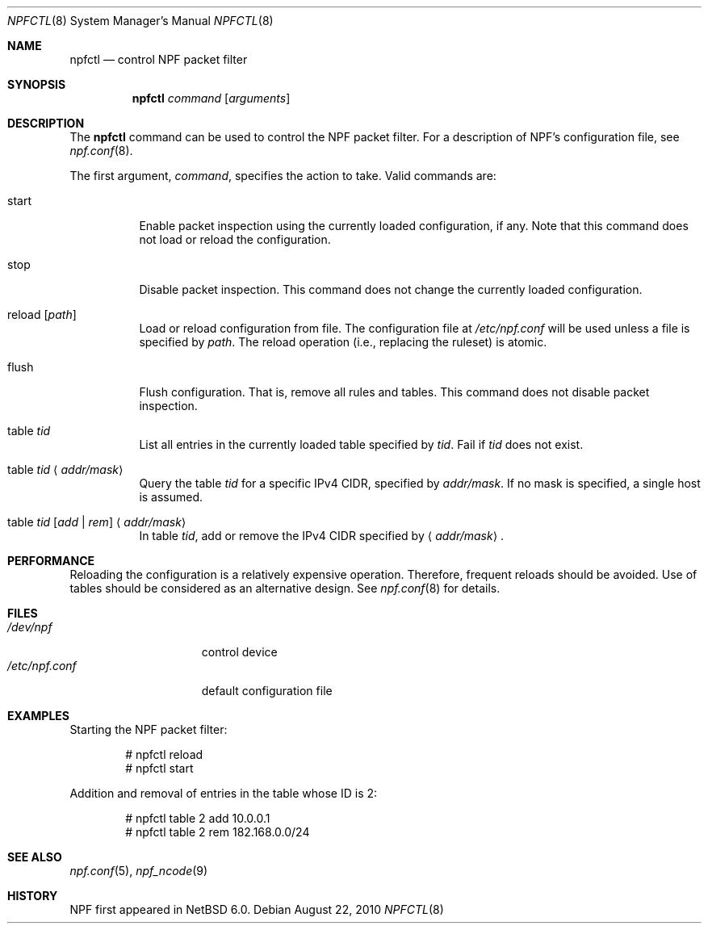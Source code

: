 .\"	$NetBSD: npfctl.8,v 1.2 2010/08/24 23:55:05 rmind Exp $
.\"
.\" Copyright (c) 2009-2010 The NetBSD Foundation, Inc.
.\" All rights reserved.
.\"
.\" This material is based upon work partially supported by The
.\" NetBSD Foundation under a contract with Mindaugas Rasiukevicius.
.\"
.\" Redistribution and use in source and binary forms, with or without
.\" modification, are permitted provided that the following conditions
.\" are met:
.\" 1. Redistributions of source code must retain the above copyright
.\"    notice, this list of conditions and the following disclaimer.
.\" 2. Redistributions in binary form must reproduce the above copyright
.\"    notice, this list of conditions and the following disclaimer in the
.\"    documentation and/or other materials provided with the distribution.
.\"
.\" THIS SOFTWARE IS PROVIDED BY THE NETBSD FOUNDATION, INC. AND CONTRIBUTORS
.\" ``AS IS'' AND ANY EXPRESS OR IMPLIED WARRANTIES, INCLUDING, BUT NOT LIMITED
.\" TO, THE IMPLIED WARRANTIES OF MERCHANTABILITY AND FITNESS FOR A PARTICULAR
.\" PURPOSE ARE DISCLAIMED.  IN NO EVENT SHALL THE FOUNDATION OR CONTRIBUTORS
.\" BE LIABLE FOR ANY DIRECT, INDIRECT, INCIDENTAL, SPECIAL, EXEMPLARY, OR
.\" CONSEQUENTIAL DAMAGES (INCLUDING, BUT NOT LIMITED TO, PROCUREMENT OF
.\" SUBSTITUTE GOODS OR SERVICES; LOSS OF USE, DATA, OR PROFITS; OR BUSINESS
.\" INTERRUPTION) HOWEVER CAUSED AND ON ANY THEORY OF LIABILITY, WHETHER IN
.\" CONTRACT, STRICT LIABILITY, OR TORT (INCLUDING NEGLIGENCE OR OTHERWISE)
.\" ARISING IN ANY WAY OUT OF THE USE OF THIS SOFTWARE, EVEN IF ADVISED OF THE
.\" POSSIBILITY OF SUCH DAMAGE.
.\"
.Dd August 22, 2010
.Dt NPFCTL 8
.Os
.Sh NAME
.Nm npfctl
.Nd control NPF packet filter
.Sh SYNOPSIS
.Nm npfctl
.Ar command
.Op Ar arguments
.\" -----
.Sh DESCRIPTION
The
.Nm
command can be used to control the NPF packet filter.
For a description of NPF's configuration file, see
.Xr npf.conf 8 .
.Pp
The first argument,
.Ar command ,
specifies the action to take.
Valid commands are:
.Bl -tag -width reload
.It start
Enable packet inspection using the currently loaded configuration, if any.
Note that this command does not load or reload the configuration.
.It stop
Disable packet inspection.
This command does not change the currently loaded configuration.
.It reload Op Ar path
Load or reload configuration from file.
The configuration file at
.Pa /etc/npf.conf
will be used unless a file is specified by
.Ar path .
The reload operation (i.e., replacing the ruleset) is atomic.
.It flush
Flush configuration.
That is, remove all rules and tables.
This command does not disable packet inspection.
.It table Ar tid
List all entries in the currently loaded table specified by
.Ar tid .
Fail if
.Ar tid
does not exist.
.It table Ar tid Aq Ar addr/mask
Query the table
.Ar tid
for a specific IPv4 CIDR, specified by
.Ar addr/mask .
If no mask is specified, a single host is assumed.
.It table Ar tid Ar [ add | rem ] Aq Ar addr/mask
In table
.Ar tid ,
add or remove the IPv4 CIDR specified by
.Aq Ar addr/mask .
.El
.\" -----
.Sh PERFORMANCE
Reloading the configuration is a relatively expensive operation.
Therefore, frequent reloads should be avoided.
Use of tables should be considered as an alternative design.
See
.Xr npf.conf 8
for details.
.\" -----
.Sh FILES
.Bl -tag -width /etc/npf.conf -compact
.It Pa /dev/npf
control device
.It Pa /etc/npf.conf
default configuration file
.El
.\" -----
.Sh EXAMPLES
Starting the NPF packet filter:
.Bd -literal -offset indent
# npfctl reload
# npfctl start
.Ed
.Pp
Addition and removal of entries in the table whose ID is 2:
.Bd -literal -offset indent
# npfctl table 2 add 10.0.0.1
# npfctl table 2 rem 182.168.0.0/24
.Ed
.\" -----
.Sh SEE ALSO
.Xr npf.conf 5 ,
.Xr npf_ncode 9
.Sh HISTORY
NPF first appeared in
.Nx 6.0 .
